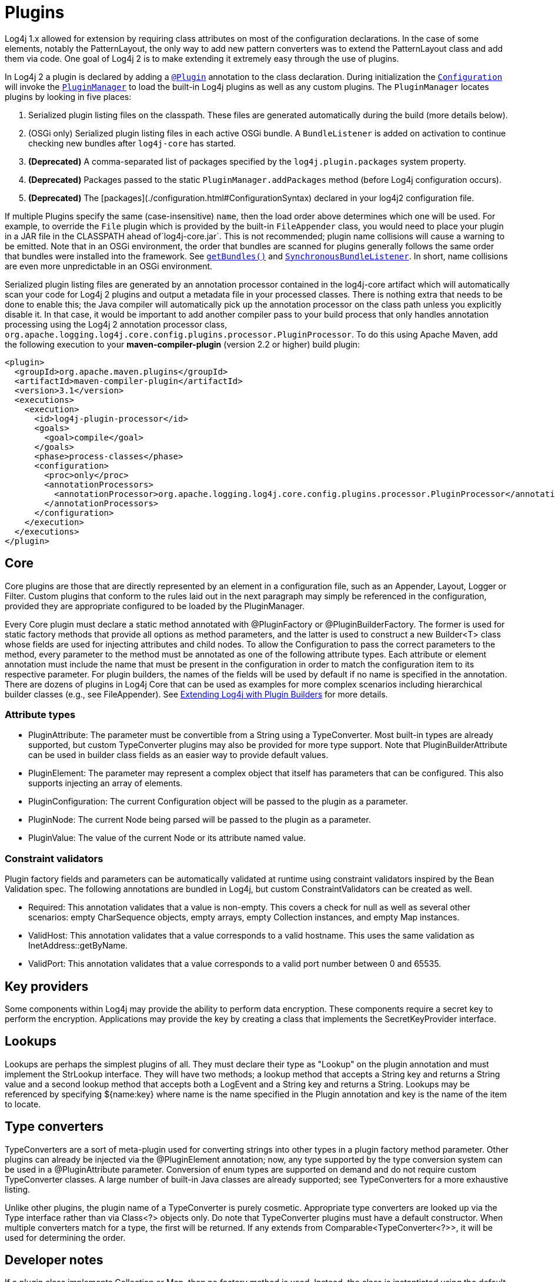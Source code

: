 ////
    Licensed to the Apache Software Foundation (ASF) under one or more
    contributor license agreements.  See the NOTICE file distributed with
    this work for additional information regarding copyright ownership.
    The ASF licenses this file to You under the Apache License, Version 2.0
    (the "License"); you may not use this file except in compliance with
    the License.  You may obtain a copy of the License at

         http://www.apache.org/licenses/LICENSE-2.0

    Unless required by applicable law or agreed to in writing, software
    distributed under the License is distributed on an "AS IS" BASIS,
    WITHOUT WARRANTIES OR CONDITIONS OF ANY KIND, either express or implied.
    See the License for the specific language governing permissions and
    limitations under the License.
////
= Plugins

Log4j 1.x allowed for extension by requiring class attributes on most of the configuration declarations. In the case of some elements, notably the PatternLayout, the only way to add new pattern converters was to extend the PatternLayout class and add them via code. One goal of Log4j 2 is to make extending it extremely easy through the use of plugins.

In Log4j 2 a plugin is declared by adding a link:../javadoc/log4j-core/org/apache/logging/log4j/core/config/plugins/Plugin.html[`@Plugin`] annotation to the class declaration. During initialization the link:../javadoc/log4j-core/org/apache/logging/log4j/core/config/Configuration.html[`Configuration`] will invoke the link:../javadoc/log4j-core/org/apache/logging/log4j/core/config/plugins/util/PluginManager.html[`PluginManager`] to load the built-in Log4j plugins as well as any custom plugins. The `PluginManager` locates plugins by looking in five places:

1. Serialized plugin listing files on the classpath. These files are generated automatically during the build (more details below).
2. (OSGi only) Serialized plugin listing files in each active OSGi bundle. A `BundleListener` is added on activation to continue checking new bundles after `log4j-core` has started.
3. **(Deprecated)** A comma-separated list of packages specified by the `log4j.plugin.packages` system property.
4. **(Deprecated)** Packages passed to the static `PluginManager.addPackages` method (before Log4j configuration occurs).
5. **(Deprecated)** The [packages](./configuration.html#ConfigurationSyntax) declared in your log4j2 configuration file.

If multiple Plugins specify the same (case-insensitive) `name`, then the load order above determines which one will be used. For example, to override the `File` plugin which is provided by the built-in `FileAppender` class, you would need to place your plugin in a JAR file in the CLASSPATH ahead of`log4j-core.jar`. This is not recommended; plugin name collisions will cause a warning to be emitted. Note that in an OSGi environment, the order that bundles are scanned for plugins generally follows the same order that bundles were installed into the framework. See https://www.osgi.org/javadoc/r5/core/org/osgi/framework/BundleContext.html#getBundles()[`getBundles()`] and https://www.osgi.org/javadoc/r5/core/org/osgi/framework/SynchronousBundleListener.html[`SynchronousBundleListener`]. In short, name collisions are even more unpredictable in an OSGi environment.

Serialized plugin listing files are generated by an annotation processor contained in the log4j-core artifact which will automatically scan your code for Log4j 2 plugins and output a metadata file in your processed classes. There is nothing extra that needs to be done to enable this; the Java compiler will automatically pick up the annotation processor on the class path unless you explicitly disable it. In that case, it would be important to add another compiler pass to your build process that only handles annotation processing using the Log4j 2 annotation processor class, `org.apache.logging.log4j.core.config.plugins.processor.PluginProcessor`. To do this using Apache Maven, add the following execution to your *maven-compiler-plugin* (version 2.2 or higher) build plugin:

[source,xml]
----
<plugin>
  <groupId>org.apache.maven.plugins</groupId>
  <artifactId>maven-compiler-plugin</artifactId>
  <version>3.1</version>
  <executions>
    <execution>
      <id>log4j-plugin-processor</id>
      <goals>
        <goal>compile</goal>
      </goals>
      <phase>process-classes</phase>
      <configuration>
        <proc>only</proc>
        <annotationProcessors>
          <annotationProcessor>org.apache.logging.log4j.core.config.plugins.processor.PluginProcessor</annotationProcessor>
        </annotationProcessors>
      </configuration>
    </execution>
  </executions>
</plugin>
----

[#core]
== Core
Core plugins are those that are directly represented by an element in a configuration file, such as an Appender, Layout, Logger or Filter. Custom plugins that conform to the rules laid out in the next paragraph may simply be referenced in the configuration, provided they are appropriate configured to be loaded by the PluginManager.

Every Core plugin must declare a static method annotated with @PluginFactory or @PluginBuilderFactory. The former is used for static factory methods that provide all options as method parameters, and the latter is used to construct a new Builder<T> class whose fields are used for injecting attributes and child nodes. To allow the Configuration to pass the correct parameters to the method, every parameter to the method must be annotated as one of the following attribute types. Each attribute or element annotation must include the name that must be present in the configuration in order to match the configuration item to its respective parameter. For plugin builders, the names of the fields will be used by default if no name is specified in the annotation. There are dozens of plugins in Log4j Core that can be used as examples for more complex scenarios including hierarchical builder classes (e.g., see FileAppender). See xref:manual/extending.adoc#Plugin_Builders[Extending Log4j with Plugin Builders] for more details.

[#attribute-types]
=== Attribute types

* PluginAttribute: The parameter must be convertible from a String using a TypeConverter. Most built-in types are already supported, but custom TypeConverter plugins may also be provided for more type support. Note that PluginBuilderAttribute can be used in builder class fields as an easier way to provide default values.
* PluginElement: The parameter may represent a complex object that itself has parameters that can be configured. This also supports injecting an array of elements.
* PluginConfiguration: The current Configuration object will be passed to the plugin as a parameter.
* PluginNode: The current Node being parsed will be passed to the plugin as a parameter.
* PluginValue: The value of the current Node or its attribute named value.

[#constraint-validators]
=== Constraint validators

Plugin factory fields and parameters can be automatically validated at runtime using constraint validators inspired by the Bean Validation spec. The following annotations are bundled in Log4j, but custom ConstraintValidators can be created as well.

* Required: This annotation validates that a value is non-empty. This covers a check for null as well as several other scenarios: empty CharSequence objects, empty arrays, empty Collection instances, and empty Map instances.
* ValidHost: This annotation validates that a value corresponds to a valid hostname. This uses the same validation as InetAddress::getByName.
* ValidPort: This annotation validates that a value corresponds to a valid port number between 0 and 65535.

[#key-providers]
== Key providers

Some components within Log4j may provide the ability to perform data encryption. These components require a secret key to perform the encryption. Applications may provide the key by creating a class that implements the SecretKeyProvider interface.

[#lookups]
== Lookups

Lookups are perhaps the simplest plugins of all. They must declare their type as "Lookup" on the plugin annotation and must implement the StrLookup interface. They will have two methods; a lookup method that accepts a String key and returns a String value and a second lookup method that accepts both a LogEvent and a String key and returns a String. Lookups may be referenced by specifying ${name:key} where name is the name specified in the Plugin annotation and key is the name of the item to locate.

[#type-converters]
== Type converters

TypeConverters are a sort of meta-plugin used for converting strings into other types in a plugin factory method parameter. Other plugins can already be injected via the @PluginElement annotation; now, any type supported by the type conversion system can be used in a @PluginAttribute parameter. Conversion of enum types are supported on demand and do not require custom TypeConverter classes. A large number of built-in Java classes are already supported; see TypeConverters for a more exhaustive listing.

Unlike other plugins, the plugin name of a TypeConverter is purely cosmetic. Appropriate type converters are looked up via the Type interface rather than via Class<?> objects only. Do note that TypeConverter plugins must have a default constructor. When multiple converters match for a type, the first will be returned. If any extends from Comparable<TypeConverter<?>>, it will be used for determining the order.

[#developer-notes]
==  Developer notes

If a plugin class implements Collection or Map, then no factory method is used. Instead, the class is instantiated using the default constructor, and all child configuration nodes are added to the Collection or Map.
